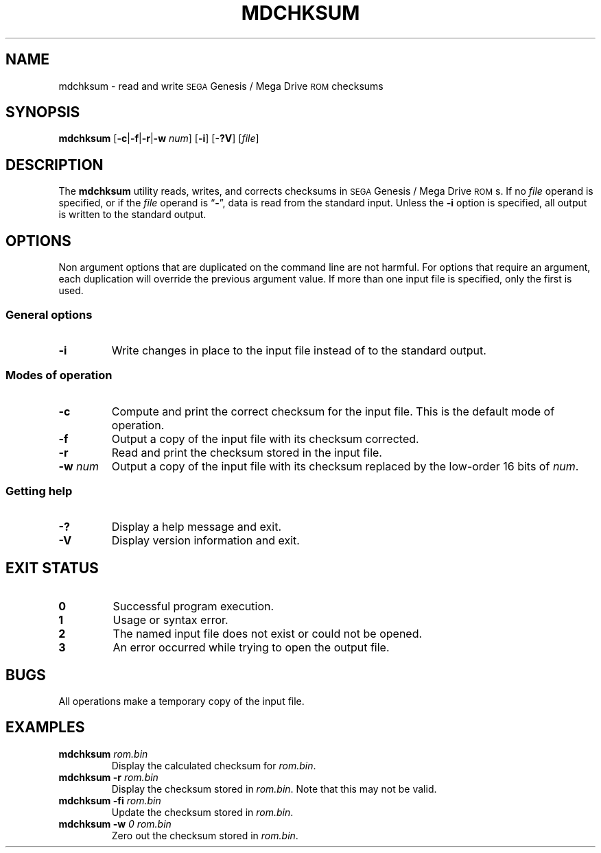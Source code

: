 .TH MDCHKSUM 1 2017-09-23 "Version 1.0"
.SH NAME
mdchksum \- read and write
.SM SEGA
Genesis / Mega Drive
.SM ROM
checksums
.SH SYNOPSIS
.B mdchksum
.RB [ \-c | \-f | \-r\c
.RB | \-w
.IR num ]
.RB [ \-i ]
.RB [ \-?V ]
.RI [ file ]
.SH DESCRIPTION
The
.B mdchksum
utility reads, writes, and corrects checksums in
.SM SEGA
Genesis / Mega
Drive
.SM ROM\c
s.
If no
.I file
operand is specified, or if the
.I file
operand is
.RB \*(lq \- \*(rq,
data is read from the standard input.
Unless the
.B \-i
option is specified, all output is written to the standard output.
.SH OPTIONS
Non argument options that are duplicated on the command line are not harmful.
For options that require an argument,
each duplication will override the previous argument value.
If more than one input file is specified,
only the first is used.
.SS "General options"
.TP
.B \-i
Write changes in place to the input file
instead of to the standard output.
.SS "Modes of operation"
.TP
.B \-c
Compute and print the correct checksum for the input file.
This is the default mode of operation.
.TP
.B \-f
Output a copy of the input file with its checksum corrected.
.TP
.B \-r
Read and print the checksum stored in the input file.
.TP
.BI \-w " num"
Output a copy of the input file with its checksum replaced by the
low-order 16 bits of
.IR num .
.SS "Getting help"
.TP
.B \-?
Display a help message and exit.
.TP
.B \-V
Display version information and exit.
.SH "EXIT STATUS"
.TP
.B 0
Successful program execution.
.TP
.B 1
Usage or syntax error.
.TP
.B 2
The named input file does not exist or could not be opened.
.TP
.B 3
An error occurred while trying to open the output file.
.SH BUGS
All operations make a temporary copy of the input file.
.SH EXAMPLES
.TP
.BI "mdchksum " rom.bin
Display the calculated checksum for
.IR rom.bin .
.TP
.BI "mdchksum \-r " rom.bin
Display the checksum stored in
.IR rom.bin .
Note that this may not be valid.
.TP
.BI "mdchksum \-fi " rom.bin
Update the checksum stored in
.IR rom.bin .
.TP
.BI "mdchksum \-w " "0 rom.bin"
Zero out the checksum stored in
.IR rom.bin .
